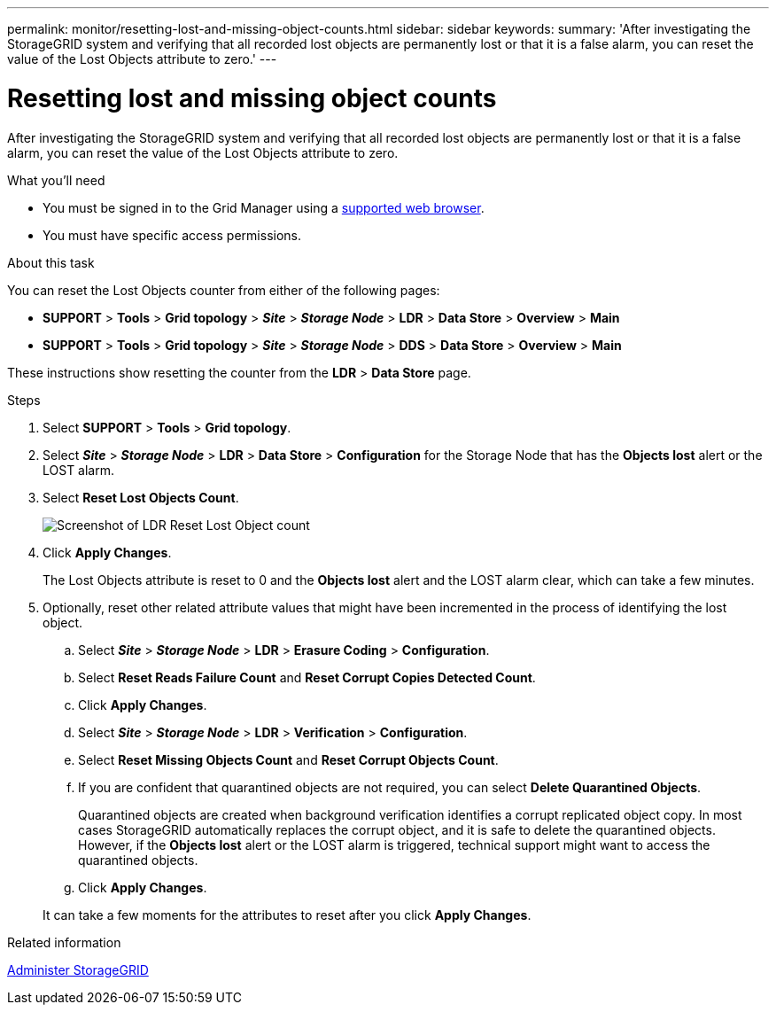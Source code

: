 ---
permalink: monitor/resetting-lost-and-missing-object-counts.html
sidebar: sidebar
keywords:
summary: 'After investigating the StorageGRID system and verifying that all recorded lost objects are permanently lost or that it is a false alarm, you can reset the value of the Lost Objects attribute to zero.'
---

= Resetting lost and missing object counts
:experimental:
:icons: font
:imagesdir: ../media/


[.lead]
After investigating the StorageGRID system and verifying that all recorded lost objects are permanently lost or that it is a false alarm, you can reset the value of the Lost Objects attribute to zero.

.What you'll need
* You must be signed in to the Grid Manager using a xref:../admin/web-browser-requirements.adoc[supported web browser].
* You must have specific access permissions.

.About this task
You can reset the Lost Objects counter from either of the following pages:

* *SUPPORT* > *Tools* > *Grid topology* > *_Site_* > *_Storage Node_* > *LDR* > *Data Store* > *Overview* > *Main*
* *SUPPORT* > *Tools* > *Grid topology* > *_Site_* > *_Storage Node_* > *DDS* > *Data Store* > *Overview* > *Main*

These instructions show resetting the counter from the *LDR* > *Data Store* page.

.Steps
. Select *SUPPORT* > *Tools* > *Grid topology*.
. Select *_Site_* > *_Storage Node_* > *LDR* > *Data Store* > *Configuration* for the Storage Node that has the *Objects lost* alert or the LOST alarm.
. Select *Reset Lost Objects Count*.
+
image::../media/reset_ldr_lost_object_count.gif[Screenshot of LDR Reset Lost Object count]

. Click *Apply Changes*.
+
The Lost Objects attribute is reset to 0 and the *Objects lost* alert and the LOST alarm clear, which can take a few minutes.

. Optionally, reset other related attribute values that might have been incremented in the process of identifying the lost object.
 .. Select *_Site_* > *_Storage Node_* > *LDR* > *Erasure Coding* > *Configuration*.
 .. Select *Reset Reads Failure Count* and *Reset Corrupt Copies Detected Count*.
 .. Click *Apply Changes*.
 .. Select *_Site_* > *_Storage Node_* > *LDR* > *Verification* > *Configuration*.
 .. Select *Reset Missing Objects Count* and *Reset Corrupt Objects Count*.
 .. If you are confident that quarantined objects are not required, you can select *Delete Quarantined Objects*.
+
Quarantined objects are created when background verification identifies a corrupt replicated object copy. In most cases StorageGRID automatically replaces the corrupt object, and it is safe to delete the quarantined objects. However, if the *Objects lost* alert or the LOST alarm is triggered, technical support might want to access the quarantined objects.

 .. Click *Apply Changes*.

+
It can take a few moments for the attributes to reset after you click *Apply Changes*.

.Related information

xref:../admin/index.adoc[Administer StorageGRID]
